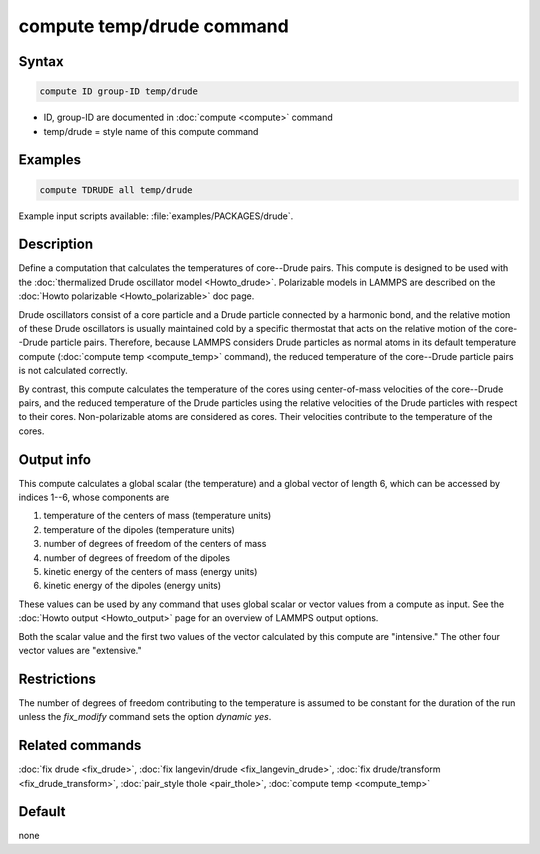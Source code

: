 .. index:: compute temp/drude

compute temp/drude command
==========================

Syntax
""""""

.. code-block:: LAMMPS

   compute ID group-ID temp/drude

* ID, group-ID are documented in :doc:`compute <compute>` command
* temp/drude = style name of this compute command

Examples
""""""""

.. code-block:: LAMMPS

   compute TDRUDE all temp/drude

Example input scripts available: :file:`examples/PACKAGES/drude`.

Description
"""""""""""

Define a computation that calculates the temperatures of core--Drude
pairs. This compute is designed to be used with the
:doc:`thermalized Drude oscillator model <Howto_drude>`.
Polarizable models in LAMMPS
are described on the :doc:`Howto polarizable <Howto_polarizable>` doc page.

Drude oscillators consist of a core particle and a Drude particle
connected by a harmonic bond, and the relative motion of these Drude
oscillators is usually maintained cold by a specific thermostat that
acts on the relative motion of the core--Drude particle
pairs. Therefore, because LAMMPS considers Drude particles as normal
atoms in its default temperature compute (:doc:`compute temp <compute_temp>`
command), the reduced temperature of the core--Drude particle pairs is not
calculated correctly.

By contrast, this compute calculates the temperature of the cores
using center-of-mass velocities of the core--Drude pairs, and the
reduced temperature of the Drude particles using the relative
velocities of the Drude particles with respect to their cores.
Non-polarizable atoms are considered as cores.  Their velocities
contribute to the temperature of the cores.

Output info
"""""""""""

This compute calculates a global scalar (the temperature) and a global
vector of length 6, which can be accessed by indices 1--6, whose components
are

1. temperature of the centers of mass (temperature units)
2. temperature of the dipoles (temperature units)
3. number of degrees of freedom of the centers of mass
4. number of degrees of freedom of the dipoles
5. kinetic energy of the centers of mass (energy units)
6. kinetic energy of the dipoles (energy units)

These values can be used by any command that uses global scalar or
vector values from a compute as input.  See the
:doc:`Howto output <Howto_output>` page for an overview of LAMMPS output
options.

Both the scalar value and the first two values of the vector
calculated by this compute are "intensive."  The other four vector values
are "extensive."

Restrictions
""""""""""""

The number of degrees of freedom contributing to the temperature is
assumed to be constant for the duration of the run unless the
*fix_modify* command sets the option *dynamic yes*\ .

Related commands
""""""""""""""""

:doc:`fix drude <fix_drude>`, :doc:`fix langevin/drude <fix_langevin_drude>`,
:doc:`fix drude/transform <fix_drude_transform>`,
:doc:`pair_style thole <pair_thole>`, :doc:`compute temp <compute_temp>`

Default
"""""""

none
